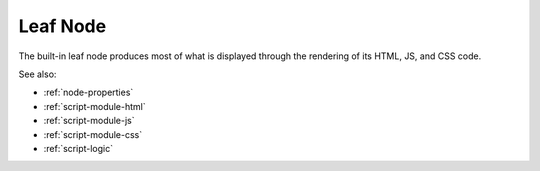 .. _`leaf-node`:

Leaf Node
=========

The built-in leaf node produces most of what is displayed through the rendering
of its HTML, JS, and CSS code.

See also:

* :ref:`node-properties`
* :ref:`script-module-html`
* :ref:`script-module-js`
* :ref:`script-module-css`
* :ref:`script-logic`





